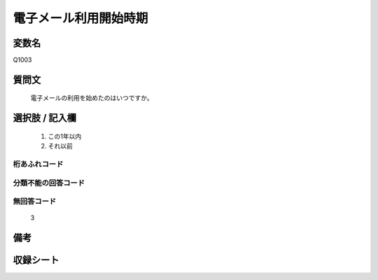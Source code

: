 .. title:: Q1003
.. rst-cllass:: item
====================================================================================================
電子メール利用開始時期
====================================================================================================

.. rst-class:: varname
変数名
==================

Q1003

.. rst-class:: question
質問文
==================


   電子メールの利用を始めたのはいつですか。



.. rst-class:: answer
選択肢 / 記入欄
======================

  
     1. この1年以内
  
     2. それ以前
  



.. rst-class:: overflow
桁あふれコード
-------------------------------
  


.. rst-class:: not_available
分類不能の回答コード
-------------------------------------
  


.. rst-class:: not_available
無回答コード
-------------------------------------
  3


.. rst-class:: bikou
備考
==================



.. rst-class:: include_sheet
収録シート
=======================================
.. hlist::
   :columns: 3
   
   
   * p9_5
   
   * p10_5
   
   


.. index:: Q1003